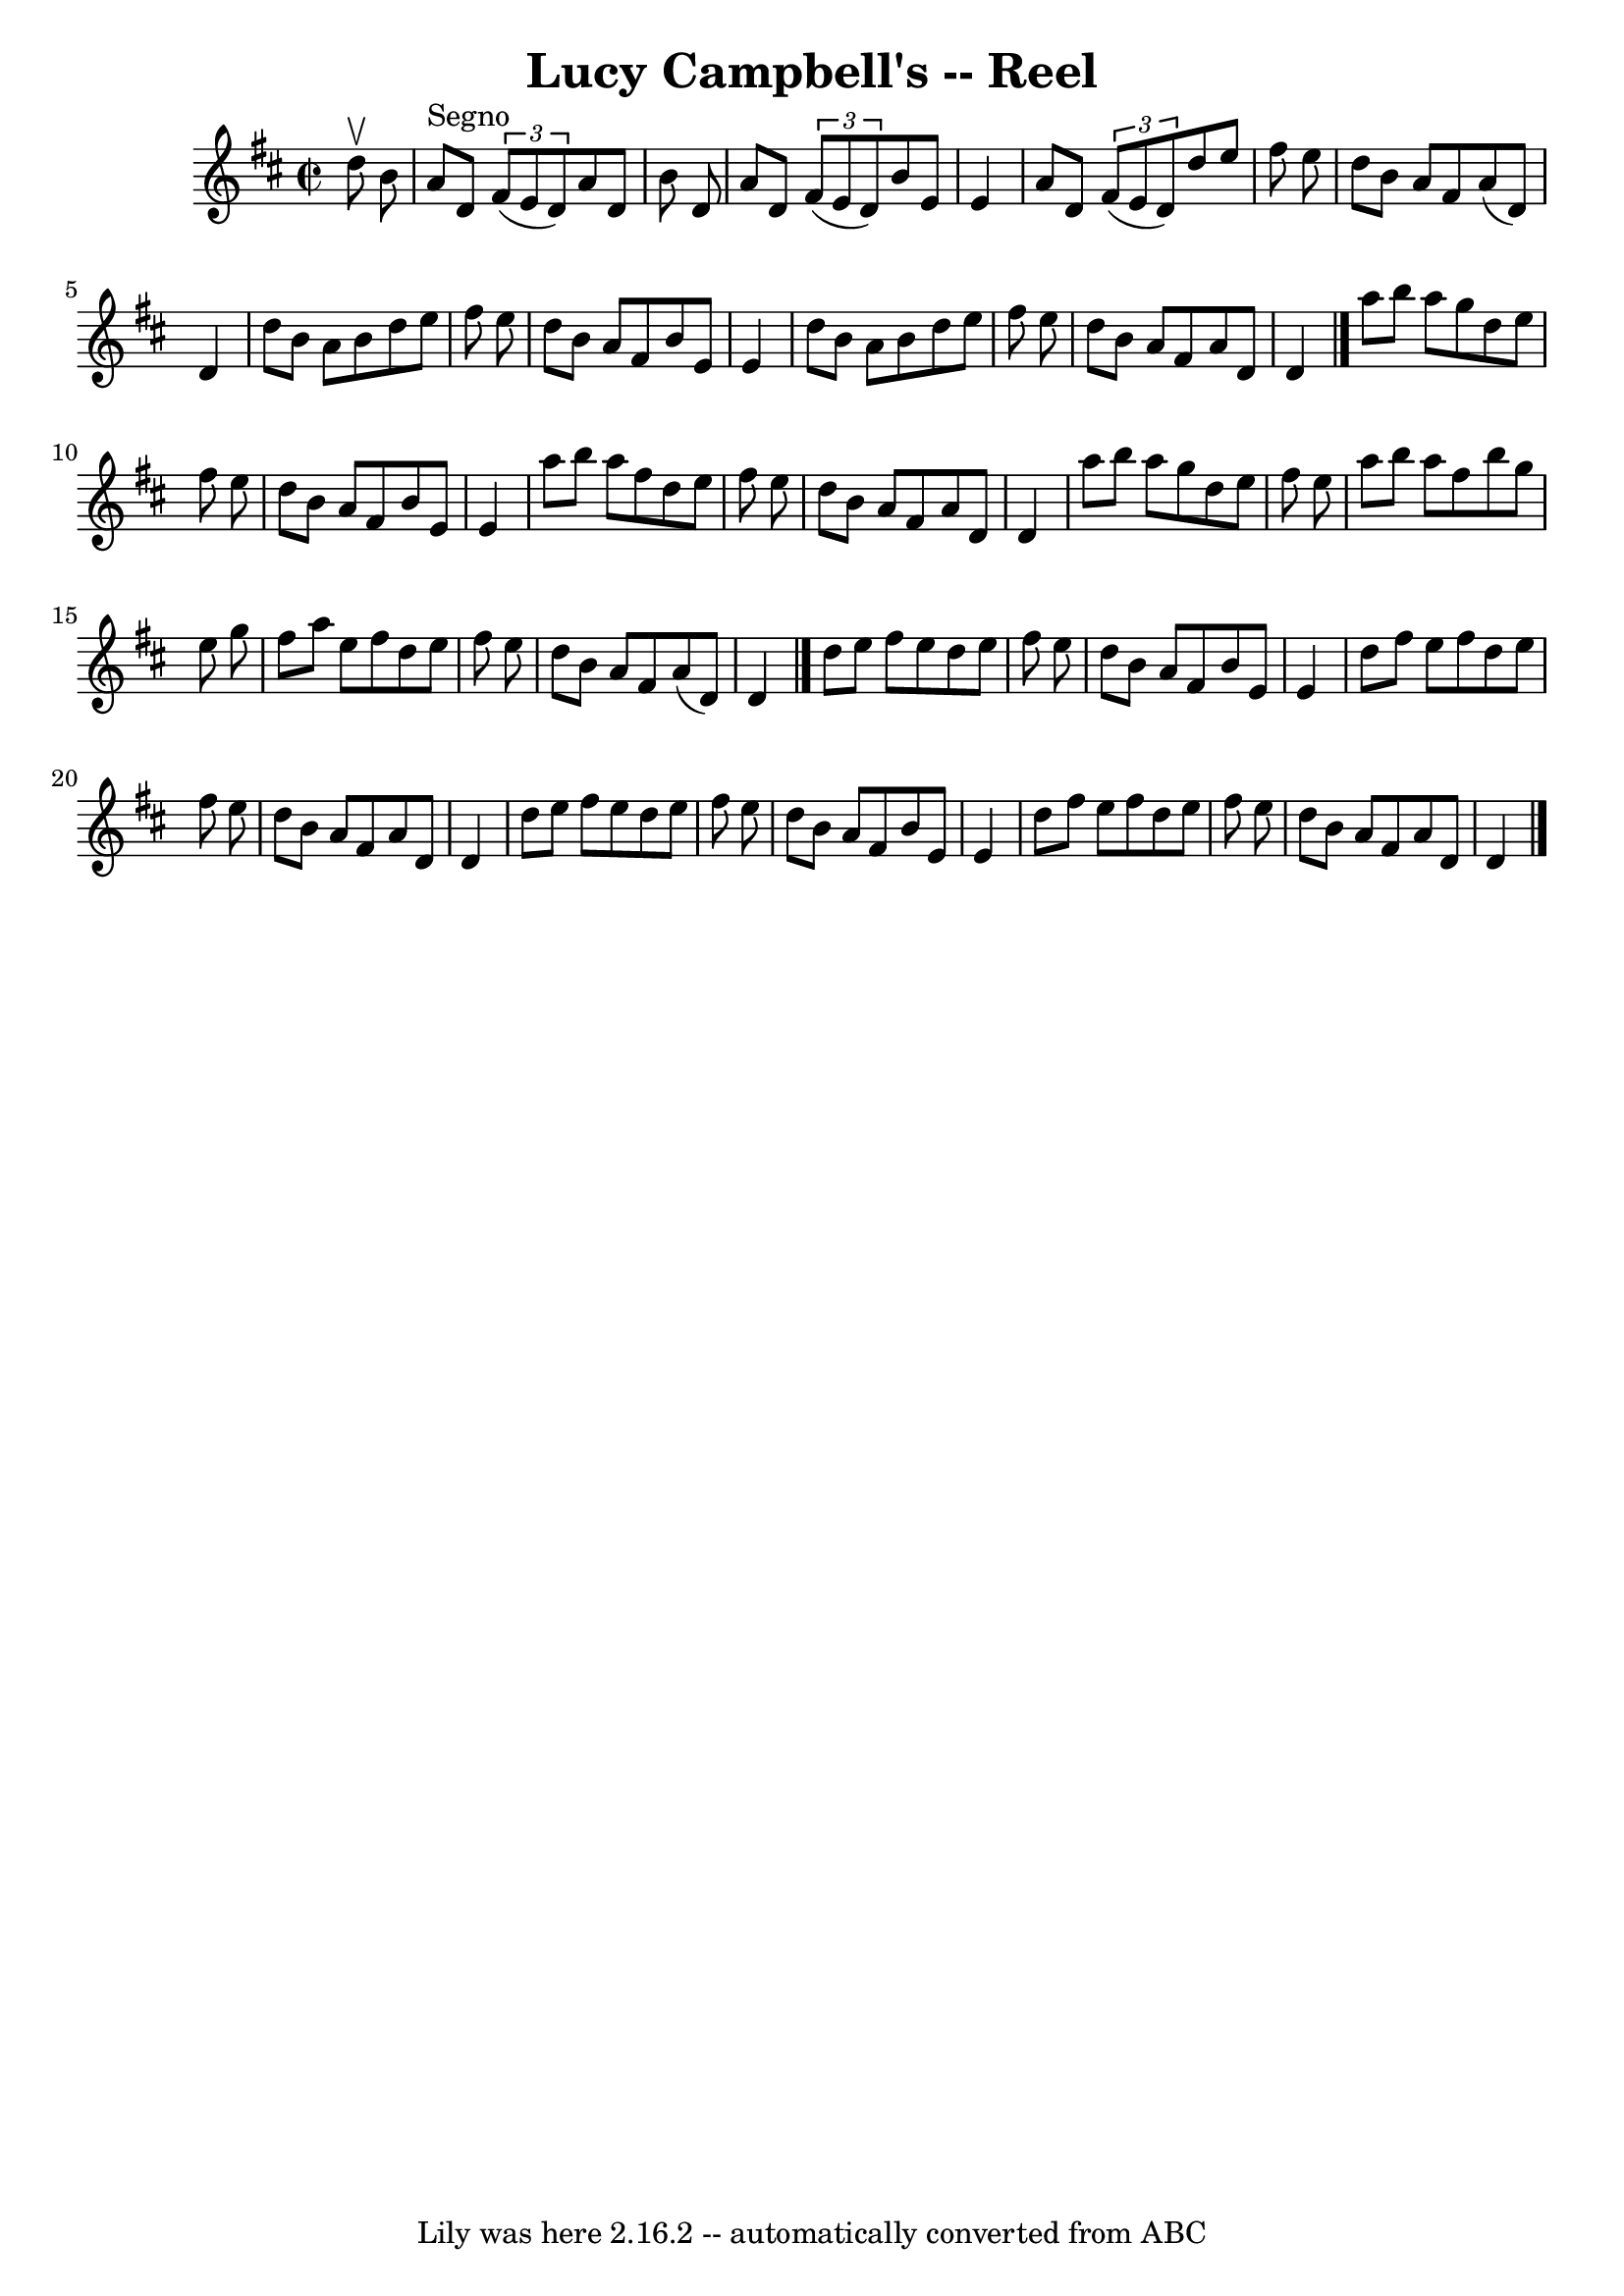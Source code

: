 \version "2.7.40"
\header {
	book = "Ryan's Mammoth Collection"
	crossRefNumber = "1"
	footnotes = "\\\\276"
	origin = "SCOTCH"
	tagline = "Lily was here 2.16.2 -- automatically converted from ABC"
	title = "Lucy Campbell's -- Reel"
}
voicedefault =  {
\set Score.defaultBarType = "empty"

\override Staff.TimeSignature #'style = #'C
 \time 2/2 \key d \major   d''8 ^\upbow   b'8    \bar "|"     a'8 ^"Segno"   
d'8    \times 2/3 {   fis'8 (   e'8    d'8  -) }   a'8    d'8    b'8    d'8    
\bar "|"   a'8    d'8    \times 2/3 {   fis'8 (   e'8    d'8  -) }   b'8    e'8 
   e'4    \bar "|"   a'8    d'8    \times 2/3 {   fis'8 (   e'8    d'8  -) }   
d''8    e''8    fis''8    e''8    \bar "|"   d''8    b'8    a'8    fis'8    a'8 
(   d'8  -)   d'4    \bar "|"     d''8    b'8    a'8    b'8    d''8    e''8    
fis''8    e''8    \bar "|"   d''8    b'8    a'8    fis'8    b'8    e'8    e'4   
 \bar "|"   d''8    b'8    a'8    b'8    d''8    e''8    fis''8    e''8    
\bar "|"   d''8    b'8    a'8    fis'8    a'8    d'8    d'4    \bar "|."     
a''8    b''8    a''8    g''8    d''8    e''8    fis''8    e''8    \bar "|"   
d''8    b'8    a'8    fis'8    b'8    e'8    e'4    \bar "|"   a''8    b''8    
a''8    fis''8    d''8    e''8    fis''8    e''8    \bar "|"   d''8    b'8    
a'8    fis'8    a'8    d'8    d'4    \bar "|"     a''8    b''8    a''8    g''8  
  d''8    e''8    fis''8    e''8    \bar "|"   a''8    b''8    a''8    fis''8   
 b''8    g''8    e''8    g''8    \bar "|"   fis''8    a''8    e''8    fis''8    
d''8    e''8    fis''8    e''8    \bar "|"   d''8    b'8    a'8    fis'8    a'8 
(   d'8  -)   d'4    \bar "|."     d''8    e''8    fis''8    e''8    d''8    
e''8    fis''8    e''8    \bar "|"   d''8    b'8    a'8    fis'8    b'8    e'8  
  e'4    \bar "|"   d''8    fis''8    e''8    fis''8    d''8    e''8    fis''8  
  e''8    \bar "|"   d''8    b'8    a'8    fis'8    a'8    d'8    d'4    
\bar "|"     d''8    e''8    fis''8    e''8    d''8    e''8    fis''8    e''8   
 \bar "|"   d''8    b'8    a'8    fis'8    b'8    e'8    e'4    \bar "|"   d''8 
   fis''8    e''8    fis''8    d''8    e''8    fis''8    e''8    \bar "|"   
d''8    b'8    a'8    fis'8    a'8    d'8    d'4      \bar "|."   
}

\score{
    <<

	\context Staff="default"
	{
	    \voicedefault 
	}

    >>
	\layout {
	}
	\midi {}
}
